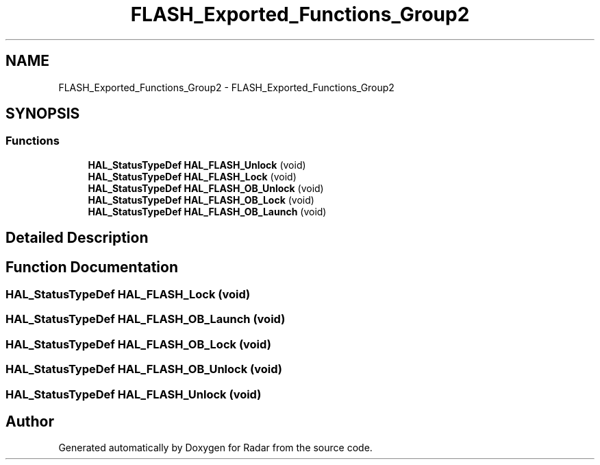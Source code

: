 .TH "FLASH_Exported_Functions_Group2" 3 "Version 1.0.0" "Radar" \" -*- nroff -*-
.ad l
.nh
.SH NAME
FLASH_Exported_Functions_Group2 \- FLASH_Exported_Functions_Group2
.SH SYNOPSIS
.br
.PP
.SS "Functions"

.in +1c
.ti -1c
.RI "\fBHAL_StatusTypeDef\fP \fBHAL_FLASH_Unlock\fP (void)"
.br
.ti -1c
.RI "\fBHAL_StatusTypeDef\fP \fBHAL_FLASH_Lock\fP (void)"
.br
.ti -1c
.RI "\fBHAL_StatusTypeDef\fP \fBHAL_FLASH_OB_Unlock\fP (void)"
.br
.ti -1c
.RI "\fBHAL_StatusTypeDef\fP \fBHAL_FLASH_OB_Lock\fP (void)"
.br
.ti -1c
.RI "\fBHAL_StatusTypeDef\fP \fBHAL_FLASH_OB_Launch\fP (void)"
.br
.in -1c
.SH "Detailed Description"
.PP 

.SH "Function Documentation"
.PP 
.SS "\fBHAL_StatusTypeDef\fP HAL_FLASH_Lock (void)"

.SS "\fBHAL_StatusTypeDef\fP HAL_FLASH_OB_Launch (void)"

.SS "\fBHAL_StatusTypeDef\fP HAL_FLASH_OB_Lock (void)"

.SS "\fBHAL_StatusTypeDef\fP HAL_FLASH_OB_Unlock (void)"

.SS "\fBHAL_StatusTypeDef\fP HAL_FLASH_Unlock (void)"

.SH "Author"
.PP 
Generated automatically by Doxygen for Radar from the source code\&.
